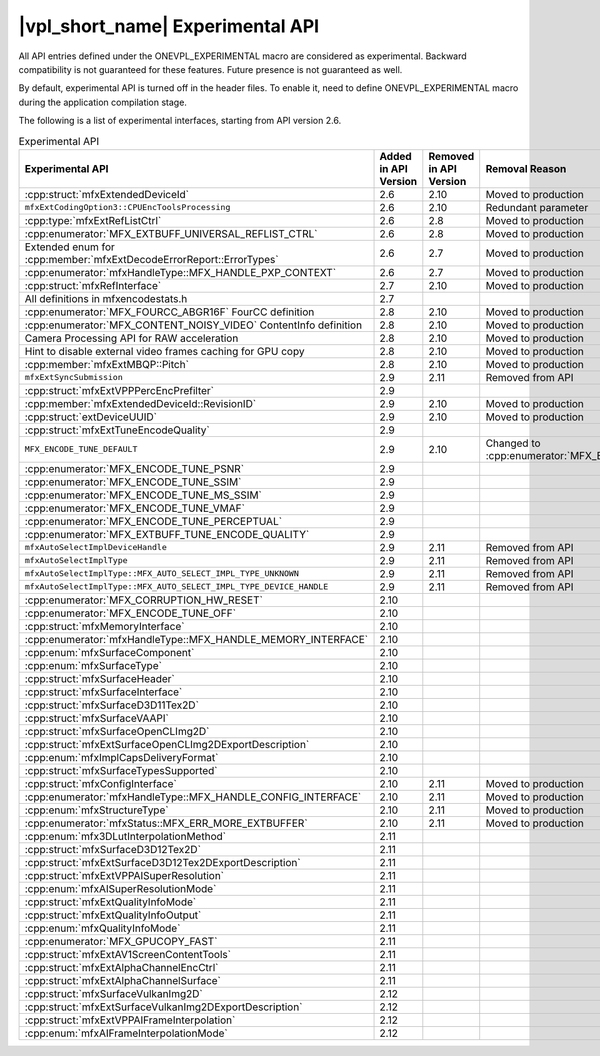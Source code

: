 .. SPDX-FileCopyrightText: 2021 Intel Corporation
..
.. SPDX-License-Identifier: CC-BY-4.0

=================================
|vpl_short_name| Experimental API
=================================

All API entries defined under the ONEVPL_EXPERIMENTAL macro are considered as
experimental. Backward compatibility is not guaranteed for these features.
Future presence is not guaranteed as well.

By default, experimental API is turned off in the header files. To enable
it, need to define ONEVPL_EXPERIMENTAL macro during the application
compilation stage.

The following is a list of experimental interfaces, starting from API version
2.6.

.. _experimental-api-table:

.. list-table:: Experimental API
   :header-rows: 1
   :widths: auto

   * - **Experimental API**
     - **Added in API Version**
     - **Removed in API Version**
     - **Removal Reason**
   * - :cpp:struct:`mfxExtendedDeviceId`
     - 2.6
     - 2.10 
     - Moved to production
   * - ``mfxExtCodingOption3::CPUEncToolsProcessing``
     - 2.6
     - 2.10
     - Redundant parameter
   * - :cpp:type:`mfxExtRefListCtrl`
     - 2.6
     - 2.8
     - Moved to production
   * - :cpp:enumerator:`MFX_EXTBUFF_UNIVERSAL_REFLIST_CTRL`
     - 2.6
     - 2.8
     - Moved to production
   * - Extended enum for :cpp:member:`mfxExtDecodeErrorReport::ErrorTypes`
     - 2.6
     - 2.7
     - Moved to production
   * - :cpp:enumerator:`mfxHandleType::MFX_HANDLE_PXP_CONTEXT`
     - 2.6
     - 2.7
     - Moved to production
   * - :cpp:struct:`mfxRefInterface`
     - 2.7
     - 2.10 
     - Moved to production
   * - All definitions in mfxencodestats.h
     - 2.7
     -
     -
   * - :cpp:enumerator:`MFX_FOURCC_ABGR16F` FourCC definition
     - 2.8
     - 2.10
     - Moved to production
   * - :cpp:enumerator:`MFX_CONTENT_NOISY_VIDEO` ContentInfo definition
     - 2.8
     - 2.10 
     - Moved to production
   * - Camera Processing API for RAW acceleration
     - 2.8
     - 2.10
     - Moved to production
   * - Hint to disable external video frames caching for GPU copy
     - 2.8
     - 2.10 
     - Moved to production
   * - :cpp:member:`mfxExtMBQP::Pitch`
     - 2.8
     - 2.10
     - Moved to production
   * - ``mfxExtSyncSubmission``
     - 2.9
     - 2.11
     - Removed from API
   * - :cpp:struct:`mfxExtVPPPercEncPrefilter`
     - 2.9
     -
     -
   * - :cpp:member:`mfxExtendedDeviceId::RevisionID`
     - 2.9
     - 2.10 
     - Moved to production
   * - :cpp:struct:`extDeviceUUID`
     - 2.9
     - 2.10 
     - Moved to production
   * - :cpp:struct:`mfxExtTuneEncodeQuality`
     - 2.9
     -
     -
   * - ``MFX_ENCODE_TUNE_DEFAULT``
     - 2.9
     - 2.10
     - Changed to :cpp:enumerator:`MFX_ENCODE_TUNE_OFF`
   * - :cpp:enumerator:`MFX_ENCODE_TUNE_PSNR`
     - 2.9
     -
     -
   * - :cpp:enumerator:`MFX_ENCODE_TUNE_SSIM`
     - 2.9
     -
     -
   * - :cpp:enumerator:`MFX_ENCODE_TUNE_MS_SSIM`
     - 2.9
     -
     -
   * - :cpp:enumerator:`MFX_ENCODE_TUNE_VMAF`
     - 2.9
     -
     -
   * - :cpp:enumerator:`MFX_ENCODE_TUNE_PERCEPTUAL`
     - 2.9
     -
     -
   * - :cpp:enumerator:`MFX_EXTBUFF_TUNE_ENCODE_QUALITY`
     - 2.9
     -
     -
   * - ``mfxAutoSelectImplDeviceHandle``
     - 2.9
     - 2.11
     - Removed from API
   * - ``mfxAutoSelectImplType``
     - 2.9
     - 2.11
     - Removed from API
   * - ``mfxAutoSelectImplType::MFX_AUTO_SELECT_IMPL_TYPE_UNKNOWN``
     - 2.9
     - 2.11
     - Removed from API
   * - ``mfxAutoSelectImplType::MFX_AUTO_SELECT_IMPL_TYPE_DEVICE_HANDLE``
     - 2.9
     - 2.11
     - Removed from API
   * - :cpp:enumerator:`MFX_CORRUPTION_HW_RESET`
     - 2.10
     -
     -
   * - :cpp:enumerator:`MFX_ENCODE_TUNE_OFF`
     - 2.10
     -
     -
   * - :cpp:struct:`mfxMemoryInterface`
     - 2.10
     -
     -
   * - :cpp:enumerator:`mfxHandleType::MFX_HANDLE_MEMORY_INTERFACE`
     - 2.10
     -
     -
   * - :cpp:enum:`mfxSurfaceComponent`
     - 2.10
     -
     -
   * - :cpp:enum:`mfxSurfaceType`
     - 2.10
     -
     -
   * - :cpp:struct:`mfxSurfaceHeader`
     - 2.10
     -
     -
   * - :cpp:struct:`mfxSurfaceInterface`
     - 2.10
     -
     -
   * - :cpp:struct:`mfxSurfaceD3D11Tex2D`
     - 2.10
     -
     -
   * - :cpp:struct:`mfxSurfaceVAAPI`
     - 2.10
     -
     -
   * - :cpp:struct:`mfxSurfaceOpenCLImg2D`
     - 2.10
     -
     -
   * - :cpp:struct:`mfxExtSurfaceOpenCLImg2DExportDescription`
     - 2.10
     -
     -
   * - :cpp:enum:`mfxImplCapsDeliveryFormat`
     - 2.10
     -
     -
   * - :cpp:struct:`mfxSurfaceTypesSupported`
     - 2.10
     -
     -
   * - :cpp:struct:`mfxConfigInterface`
     - 2.10
     - 2.11
     - Moved to production
   * - :cpp:enumerator:`mfxHandleType::MFX_HANDLE_CONFIG_INTERFACE`
     - 2.10
     - 2.11
     - Moved to production
   * - :cpp:enum:`mfxStructureType`
     - 2.10
     - 2.11
     - Moved to production
   * - :cpp:enumerator:`mfxStatus::MFX_ERR_MORE_EXTBUFFER`
     - 2.10
     - 2.11
     - Moved to production
   * - :cpp:enum:`mfx3DLutInterpolationMethod`
     - 2.11
     -
     -
   * - :cpp:struct:`mfxSurfaceD3D12Tex2D`
     - 2.11
     -
     -
   * - :cpp:struct:`mfxExtSurfaceD3D12Tex2DExportDescription`
     - 2.11
     -
     -
   * - :cpp:struct:`mfxExtVPPAISuperResolution`
     - 2.11
     -
     -
   * - :cpp:enum:`mfxAISuperResolutionMode`
     - 2.11
     -
     -
   * - :cpp:struct:`mfxExtQualityInfoMode`
     - 2.11
     -
     -
   * - :cpp:struct:`mfxExtQualityInfoOutput`
     - 2.11
     -
     -
   * - :cpp:enum:`mfxQualityInfoMode`
     - 2.11
     -
     -
   * - :cpp:enumerator:`MFX_GPUCOPY_FAST`
     - 2.11
     -
     -
   * - :cpp:struct:`mfxExtAV1ScreenContentTools`
     - 2.11
     -
     -
   * - :cpp:struct:`mfxExtAlphaChannelEncCtrl`
     - 2.11
     -
     -
   * - :cpp:struct:`mfxExtAlphaChannelSurface`
     - 2.11
     -
     -
   * - :cpp:struct:`mfxSurfaceVulkanImg2D`
     - 2.12
     -
     -
   * - :cpp:struct:`mfxExtSurfaceVulkanImg2DExportDescription`
     - 2.12
     -
     -
   * - :cpp:struct:`mfxExtVPPAIFrameInterpolation`
     - 2.12
     -
     -
   * - :cpp:enum:`mfxAIFrameInterpolationMode`
     - 2.12
     -
     -
